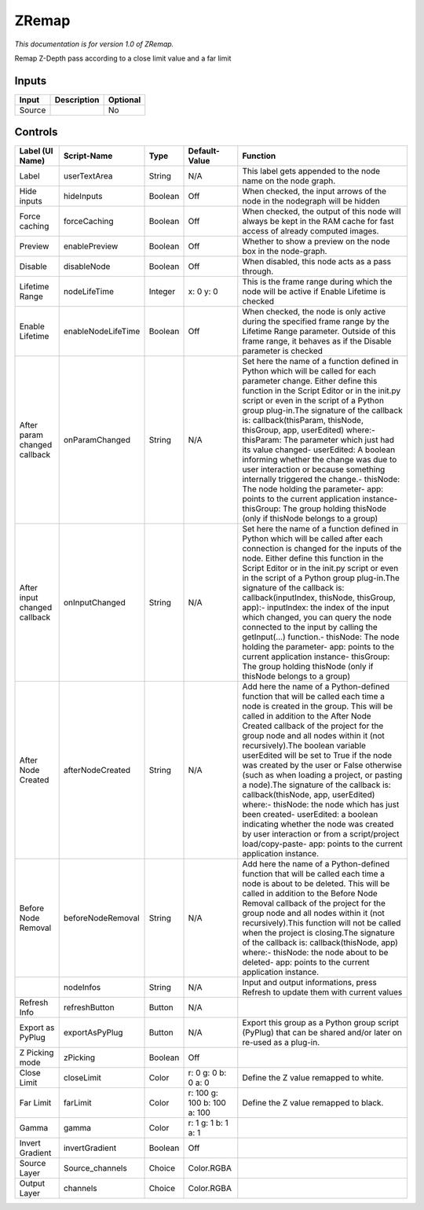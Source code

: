 .. _fr.inria.ZRemap:

ZRemap
======

.. figure:: fr.inria.ZRemap.png
   :alt: 

*This documentation is for version 1.0 of ZRemap.*

Remap Z-Depth pass according to a close limit value and a far limit

Inputs
------

+----------+---------------+------------+
| Input    | Description   | Optional   |
+==========+===============+============+
| Source   |               | No         |
+----------+---------------+------------+

Controls
--------

+--------------------------------+----------------------+-----------+-------------------------------+-----------------------------------------------------------------------------------------------------------------------------------------------------------------------------------------------------------------------------------------------------------------------------------------------------------------------------------------------------------------------------------------------------------------------------------------------------------------------------------------------------------------------------------------------------------------------------------------------------------------------------------------------------------------------------------------------------------------------------------------+
| Label (UI Name)                | Script-Name          | Type      | Default-Value                 | Function                                                                                                                                                                                                                                                                                                                                                                                                                                                                                                                                                                                                                                                                                                                                |
+================================+======================+===========+===============================+=========================================================================================================================================================================================================================================================================================================================================================================================================================================================================================================================================================================================================================================================================================================================================+
| Label                          | userTextArea         | String    | N/A                           | This label gets appended to the node name on the node graph.                                                                                                                                                                                                                                                                                                                                                                                                                                                                                                                                                                                                                                                                            |
+--------------------------------+----------------------+-----------+-------------------------------+-----------------------------------------------------------------------------------------------------------------------------------------------------------------------------------------------------------------------------------------------------------------------------------------------------------------------------------------------------------------------------------------------------------------------------------------------------------------------------------------------------------------------------------------------------------------------------------------------------------------------------------------------------------------------------------------------------------------------------------------+
| Hide inputs                    | hideInputs           | Boolean   | Off                           | When checked, the input arrows of the node in the nodegraph will be hidden                                                                                                                                                                                                                                                                                                                                                                                                                                                                                                                                                                                                                                                              |
+--------------------------------+----------------------+-----------+-------------------------------+-----------------------------------------------------------------------------------------------------------------------------------------------------------------------------------------------------------------------------------------------------------------------------------------------------------------------------------------------------------------------------------------------------------------------------------------------------------------------------------------------------------------------------------------------------------------------------------------------------------------------------------------------------------------------------------------------------------------------------------------+
| Force caching                  | forceCaching         | Boolean   | Off                           | When checked, the output of this node will always be kept in the RAM cache for fast access of already computed images.                                                                                                                                                                                                                                                                                                                                                                                                                                                                                                                                                                                                                  |
+--------------------------------+----------------------+-----------+-------------------------------+-----------------------------------------------------------------------------------------------------------------------------------------------------------------------------------------------------------------------------------------------------------------------------------------------------------------------------------------------------------------------------------------------------------------------------------------------------------------------------------------------------------------------------------------------------------------------------------------------------------------------------------------------------------------------------------------------------------------------------------------+
| Preview                        | enablePreview        | Boolean   | Off                           | Whether to show a preview on the node box in the node-graph.                                                                                                                                                                                                                                                                                                                                                                                                                                                                                                                                                                                                                                                                            |
+--------------------------------+----------------------+-----------+-------------------------------+-----------------------------------------------------------------------------------------------------------------------------------------------------------------------------------------------------------------------------------------------------------------------------------------------------------------------------------------------------------------------------------------------------------------------------------------------------------------------------------------------------------------------------------------------------------------------------------------------------------------------------------------------------------------------------------------------------------------------------------------+
| Disable                        | disableNode          | Boolean   | Off                           | When disabled, this node acts as a pass through.                                                                                                                                                                                                                                                                                                                                                                                                                                                                                                                                                                                                                                                                                        |
+--------------------------------+----------------------+-----------+-------------------------------+-----------------------------------------------------------------------------------------------------------------------------------------------------------------------------------------------------------------------------------------------------------------------------------------------------------------------------------------------------------------------------------------------------------------------------------------------------------------------------------------------------------------------------------------------------------------------------------------------------------------------------------------------------------------------------------------------------------------------------------------+
| Lifetime Range                 | nodeLifeTime         | Integer   | x: 0 y: 0                     | This is the frame range during which the node will be active if Enable Lifetime is checked                                                                                                                                                                                                                                                                                                                                                                                                                                                                                                                                                                                                                                              |
+--------------------------------+----------------------+-----------+-------------------------------+-----------------------------------------------------------------------------------------------------------------------------------------------------------------------------------------------------------------------------------------------------------------------------------------------------------------------------------------------------------------------------------------------------------------------------------------------------------------------------------------------------------------------------------------------------------------------------------------------------------------------------------------------------------------------------------------------------------------------------------------+
| Enable Lifetime                | enableNodeLifeTime   | Boolean   | Off                           | When checked, the node is only active during the specified frame range by the Lifetime Range parameter. Outside of this frame range, it behaves as if the Disable parameter is checked                                                                                                                                                                                                                                                                                                                                                                                                                                                                                                                                                  |
+--------------------------------+----------------------+-----------+-------------------------------+-----------------------------------------------------------------------------------------------------------------------------------------------------------------------------------------------------------------------------------------------------------------------------------------------------------------------------------------------------------------------------------------------------------------------------------------------------------------------------------------------------------------------------------------------------------------------------------------------------------------------------------------------------------------------------------------------------------------------------------------+
| After param changed callback   | onParamChanged       | String    | N/A                           | Set here the name of a function defined in Python which will be called for each parameter change. Either define this function in the Script Editor or in the init.py script or even in the script of a Python group plug-in.The signature of the callback is: callback(thisParam, thisNode, thisGroup, app, userEdited) where:- thisParam: The parameter which just had its value changed- userEdited: A boolean informing whether the change was due to user interaction or because something internally triggered the change.- thisNode: The node holding the parameter- app: points to the current application instance- thisGroup: The group holding thisNode (only if thisNode belongs to a group)                                 |
+--------------------------------+----------------------+-----------+-------------------------------+-----------------------------------------------------------------------------------------------------------------------------------------------------------------------------------------------------------------------------------------------------------------------------------------------------------------------------------------------------------------------------------------------------------------------------------------------------------------------------------------------------------------------------------------------------------------------------------------------------------------------------------------------------------------------------------------------------------------------------------------+
| After input changed callback   | onInputChanged       | String    | N/A                           | Set here the name of a function defined in Python which will be called after each connection is changed for the inputs of the node. Either define this function in the Script Editor or in the init.py script or even in the script of a Python group plug-in.The signature of the callback is: callback(inputIndex, thisNode, thisGroup, app):- inputIndex: the index of the input which changed, you can query the node connected to the input by calling the getInput(...) function.- thisNode: The node holding the parameter- app: points to the current application instance- thisGroup: The group holding thisNode (only if thisNode belongs to a group)                                                                         |
+--------------------------------+----------------------+-----------+-------------------------------+-----------------------------------------------------------------------------------------------------------------------------------------------------------------------------------------------------------------------------------------------------------------------------------------------------------------------------------------------------------------------------------------------------------------------------------------------------------------------------------------------------------------------------------------------------------------------------------------------------------------------------------------------------------------------------------------------------------------------------------------+
| After Node Created             | afterNodeCreated     | String    | N/A                           | Add here the name of a Python-defined function that will be called each time a node is created in the group. This will be called in addition to the After Node Created callback of the project for the group node and all nodes within it (not recursively).The boolean variable userEdited will be set to True if the node was created by the user or False otherwise (such as when loading a project, or pasting a node).The signature of the callback is: callback(thisNode, app, userEdited) where:- thisNode: the node which has just been created- userEdited: a boolean indicating whether the node was created by user interaction or from a script/project load/copy-paste- app: points to the current application instance.   |
+--------------------------------+----------------------+-----------+-------------------------------+-----------------------------------------------------------------------------------------------------------------------------------------------------------------------------------------------------------------------------------------------------------------------------------------------------------------------------------------------------------------------------------------------------------------------------------------------------------------------------------------------------------------------------------------------------------------------------------------------------------------------------------------------------------------------------------------------------------------------------------------+
| Before Node Removal            | beforeNodeRemoval    | String    | N/A                           | Add here the name of a Python-defined function that will be called each time a node is about to be deleted. This will be called in addition to the Before Node Removal callback of the project for the group node and all nodes within it (not recursively).This function will not be called when the project is closing.The signature of the callback is: callback(thisNode, app) where:- thisNode: the node about to be deleted- app: points to the current application instance.                                                                                                                                                                                                                                                     |
+--------------------------------+----------------------+-----------+-------------------------------+-----------------------------------------------------------------------------------------------------------------------------------------------------------------------------------------------------------------------------------------------------------------------------------------------------------------------------------------------------------------------------------------------------------------------------------------------------------------------------------------------------------------------------------------------------------------------------------------------------------------------------------------------------------------------------------------------------------------------------------------+
|                                | nodeInfos            | String    | N/A                           | Input and output informations, press Refresh to update them with current values                                                                                                                                                                                                                                                                                                                                                                                                                                                                                                                                                                                                                                                         |
+--------------------------------+----------------------+-----------+-------------------------------+-----------------------------------------------------------------------------------------------------------------------------------------------------------------------------------------------------------------------------------------------------------------------------------------------------------------------------------------------------------------------------------------------------------------------------------------------------------------------------------------------------------------------------------------------------------------------------------------------------------------------------------------------------------------------------------------------------------------------------------------+
| Refresh Info                   | refreshButton        | Button    | N/A                           |                                                                                                                                                                                                                                                                                                                                                                                                                                                                                                                                                                                                                                                                                                                                         |
+--------------------------------+----------------------+-----------+-------------------------------+-----------------------------------------------------------------------------------------------------------------------------------------------------------------------------------------------------------------------------------------------------------------------------------------------------------------------------------------------------------------------------------------------------------------------------------------------------------------------------------------------------------------------------------------------------------------------------------------------------------------------------------------------------------------------------------------------------------------------------------------+
| Export as PyPlug               | exportAsPyPlug       | Button    | N/A                           | Export this group as a Python group script (PyPlug) that can be shared and/or later on re-used as a plug-in.                                                                                                                                                                                                                                                                                                                                                                                                                                                                                                                                                                                                                            |
+--------------------------------+----------------------+-----------+-------------------------------+-----------------------------------------------------------------------------------------------------------------------------------------------------------------------------------------------------------------------------------------------------------------------------------------------------------------------------------------------------------------------------------------------------------------------------------------------------------------------------------------------------------------------------------------------------------------------------------------------------------------------------------------------------------------------------------------------------------------------------------------+
| Z Picking mode                 | zPicking             | Boolean   | Off                           |                                                                                                                                                                                                                                                                                                                                                                                                                                                                                                                                                                                                                                                                                                                                         |
+--------------------------------+----------------------+-----------+-------------------------------+-----------------------------------------------------------------------------------------------------------------------------------------------------------------------------------------------------------------------------------------------------------------------------------------------------------------------------------------------------------------------------------------------------------------------------------------------------------------------------------------------------------------------------------------------------------------------------------------------------------------------------------------------------------------------------------------------------------------------------------------+
| Close Limit                    | closeLimit           | Color     | r: 0 g: 0 b: 0 a: 0           | Define the Z value remapped to white.                                                                                                                                                                                                                                                                                                                                                                                                                                                                                                                                                                                                                                                                                                   |
+--------------------------------+----------------------+-----------+-------------------------------+-----------------------------------------------------------------------------------------------------------------------------------------------------------------------------------------------------------------------------------------------------------------------------------------------------------------------------------------------------------------------------------------------------------------------------------------------------------------------------------------------------------------------------------------------------------------------------------------------------------------------------------------------------------------------------------------------------------------------------------------+
| Far Limit                      | farLimit             | Color     | r: 100 g: 100 b: 100 a: 100   | Define the Z value remapped to black.                                                                                                                                                                                                                                                                                                                                                                                                                                                                                                                                                                                                                                                                                                   |
+--------------------------------+----------------------+-----------+-------------------------------+-----------------------------------------------------------------------------------------------------------------------------------------------------------------------------------------------------------------------------------------------------------------------------------------------------------------------------------------------------------------------------------------------------------------------------------------------------------------------------------------------------------------------------------------------------------------------------------------------------------------------------------------------------------------------------------------------------------------------------------------+
| Gamma                          | gamma                | Color     | r: 1 g: 1 b: 1 a: 1           |                                                                                                                                                                                                                                                                                                                                                                                                                                                                                                                                                                                                                                                                                                                                         |
+--------------------------------+----------------------+-----------+-------------------------------+-----------------------------------------------------------------------------------------------------------------------------------------------------------------------------------------------------------------------------------------------------------------------------------------------------------------------------------------------------------------------------------------------------------------------------------------------------------------------------------------------------------------------------------------------------------------------------------------------------------------------------------------------------------------------------------------------------------------------------------------+
| Invert Gradient                | invertGradient       | Boolean   | Off                           |                                                                                                                                                                                                                                                                                                                                                                                                                                                                                                                                                                                                                                                                                                                                         |
+--------------------------------+----------------------+-----------+-------------------------------+-----------------------------------------------------------------------------------------------------------------------------------------------------------------------------------------------------------------------------------------------------------------------------------------------------------------------------------------------------------------------------------------------------------------------------------------------------------------------------------------------------------------------------------------------------------------------------------------------------------------------------------------------------------------------------------------------------------------------------------------+
| Source Layer                   | Source\_channels     | Choice    | Color.RGBA                    |                                                                                                                                                                                                                                                                                                                                                                                                                                                                                                                                                                                                                                                                                                                                         |
+--------------------------------+----------------------+-----------+-------------------------------+-----------------------------------------------------------------------------------------------------------------------------------------------------------------------------------------------------------------------------------------------------------------------------------------------------------------------------------------------------------------------------------------------------------------------------------------------------------------------------------------------------------------------------------------------------------------------------------------------------------------------------------------------------------------------------------------------------------------------------------------+
| Output Layer                   | channels             | Choice    | Color.RGBA                    |                                                                                                                                                                                                                                                                                                                                                                                                                                                                                                                                                                                                                                                                                                                                         |
+--------------------------------+----------------------+-----------+-------------------------------+-----------------------------------------------------------------------------------------------------------------------------------------------------------------------------------------------------------------------------------------------------------------------------------------------------------------------------------------------------------------------------------------------------------------------------------------------------------------------------------------------------------------------------------------------------------------------------------------------------------------------------------------------------------------------------------------------------------------------------------------+
